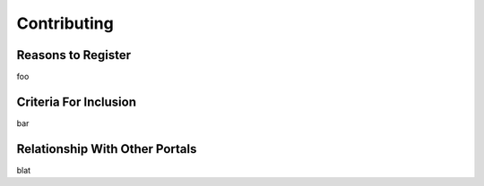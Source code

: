 Contributing
============

Reasons to Register
-------------------

foo

Criteria For Inclusion
----------------------

bar

Relationship With Other Portals
-------------------------------

blat
